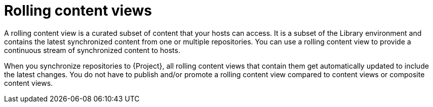 [id="rolling-content-views"]
= Rolling content views

A rolling content view is a curated subset of content that your hosts can access.
It is a subset of the Library environment and contains the latest synchronized content from one or multiple repositories.
You can use a rolling content view to provide a continuous stream of synchronized content to hosts.

When you synchronize repositories to {Project}, all rolling content views that contain them get automatically updated to include the latest changes.
You do not have to publish and/or promote a rolling content view compared to content views or composite content views.
